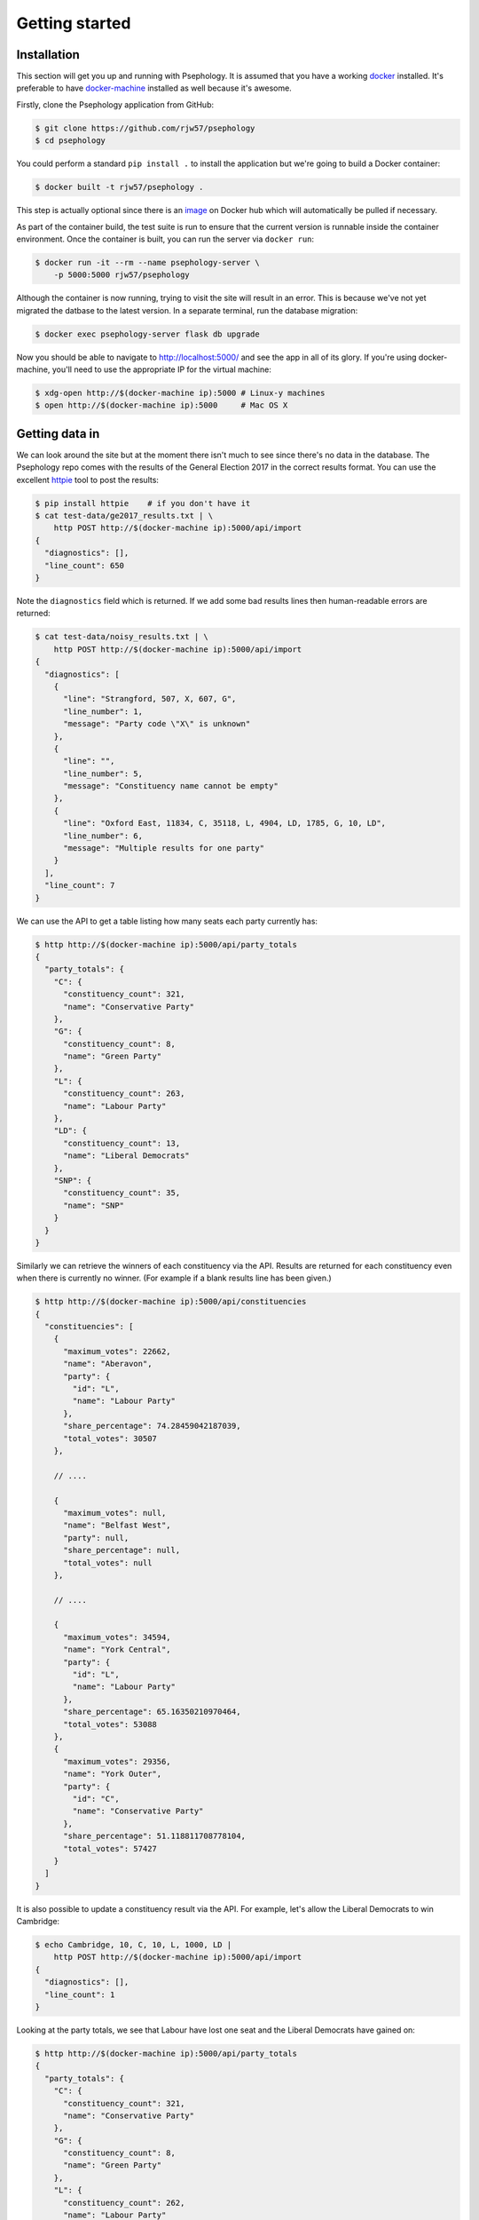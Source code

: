 Getting started
---------------

Installation
````````````

This section will get you up and running with Psephology. It is assumed that you
have a working `docker <https://www.docker.com/>`_ installed. It's preferable to
have `docker-machine <https://docs.docker.com/machine/>`_ installed as well
because it's awesome.

Firstly, clone the Psephology application from GitHub:

.. code:: console

    $ git clone https://github.com/rjw57/psephology
    $ cd psephology

You could perform a standard ``pip install .`` to install the application but
we're going to build a Docker container:

.. code:: console

    $ docker built -t rjw57/psephology .

This step is actually optional since there is an `image
<https://hub.docker.com/r/rjw57/psephology/>`_ on Docker hub which will
automatically be pulled if necessary.

As part of the container build, the test suite is run to ensure that the current
version is runnable inside the container environment. Once the container is
built, you can run the server via ``docker run``:

.. code:: console

    $ docker run -it --rm --name psephology-server \
        -p 5000:5000 rjw57/psephology

Although the container is now running, trying to visit the site will result in
an error. This is because we've not yet migrated the datbase to the latest
version. In a separate terminal, run the database migration:

.. code:: console

    $ docker exec psephology-server flask db upgrade

Now you should be able to navigate to http://localhost:5000/ and see the app in
all of its glory. If you're using docker-machine, you'll need to use the
appropriate IP for the virtual machine:

.. code:: console

    $ xdg-open http://$(docker-machine ip):5000 # Linux-y machines
    $ open http://$(docker-machine ip):5000     # Mac OS X

Getting data in
```````````````

We can look around the site but at the moment there isn't much to see since
there's no data in the database. The Psephology repo comes with the results of
the General Election 2017 in the correct results format. You can use the
excellent `httpie <https://github.com/jakubroztocil/httpie>`_ tool to post the
results:

.. code:: console

    $ pip install httpie    # if you don't have it
    $ cat test-data/ge2017_results.txt | \
        http POST http://$(docker-machine ip):5000/api/import
    {
      "diagnostics": [], 
      "line_count": 650
    }

Note the ``diagnostics`` field which is returned. If we add some bad results
lines then human-readable errors are returned:

.. code:: console

    $ cat test-data/noisy_results.txt | \
        http POST http://$(docker-machine ip):5000/api/import
    {
      "diagnostics": [
        {
          "line": "Strangford, 507, X, 607, G", 
          "line_number": 1, 
          "message": "Party code \"X\" is unknown"
        }, 
        {
          "line": "", 
          "line_number": 5, 
          "message": "Constituency name cannot be empty"
        }, 
        {
          "line": "Oxford East, 11834, C, 35118, L, 4904, LD, 1785, G, 10, LD", 
          "line_number": 6, 
          "message": "Multiple results for one party"
        }
      ], 
      "line_count": 7
    }

We can use the API to get a table listing how many seats each party currently
has:

.. code:: console

    $ http http://$(docker-machine ip):5000/api/party_totals 
    {
      "party_totals": {
        "C": {
          "constituency_count": 321, 
          "name": "Conservative Party"
        }, 
        "G": {
          "constituency_count": 8, 
          "name": "Green Party"
        }, 
        "L": {
          "constituency_count": 263, 
          "name": "Labour Party"
        }, 
        "LD": {
          "constituency_count": 13, 
          "name": "Liberal Democrats"
        }, 
        "SNP": {
          "constituency_count": 35, 
          "name": "SNP"
        }
      }
    }

Similarly we can retrieve the winners of each constituency via the API. Results
are returned for each constituency even when there is currently no winner. (For
example if a blank results line has been given.)

.. code:: console

    $ http http://$(docker-machine ip):5000/api/constituencies
    {
      "constituencies": [
        {
          "maximum_votes": 22662, 
          "name": "Aberavon", 
          "party": {
            "id": "L", 
            "name": "Labour Party"
          }, 
          "share_percentage": 74.28459042187039, 
          "total_votes": 30507
        }, 

        // ....

        {
          "maximum_votes": null, 
          "name": "Belfast West", 
          "party": null, 
          "share_percentage": null, 
          "total_votes": null
        },

        // ....

        {
          "maximum_votes": 34594, 
          "name": "York Central", 
          "party": {
            "id": "L", 
            "name": "Labour Party"
          }, 
          "share_percentage": 65.16350210970464, 
          "total_votes": 53088
        }, 
        {
          "maximum_votes": 29356, 
          "name": "York Outer", 
          "party": {
            "id": "C", 
            "name": "Conservative Party"
          }, 
          "share_percentage": 51.118811708778104, 
          "total_votes": 57427
        }
      ]
    }

It is also possible to update a constituency result via the API. For example,
let's allow the Liberal Democrats to win Cambridge:

.. code:: console

    $ echo Cambridge, 10, C, 10, L, 1000, LD |
        http POST http://$(docker-machine ip):5000/api/import
    {
      "diagnostics": [], 
      "line_count": 1
    }

Looking at the party totals, we see that Labour have lost one seat and the
Liberal Democrats have gained on:

.. code:: console

    $ http http://$(docker-machine ip):5000/api/party_totals 
    {
      "party_totals": {
        "C": {
          "constituency_count": 321, 
          "name": "Conservative Party"
        }, 
        "G": {
          "constituency_count": 8, 
          "name": "Green Party"
        }, 
        "L": {
          "constituency_count": 262, 
          "name": "Labour Party"
        }, 
        "LD": {
          "constituency_count": 14, 
          "name": "Liberal Democrats"
        }, 
        "SNP": {
          "constituency_count": 35, 
          "name": "SNP"
        }
      }
    }

